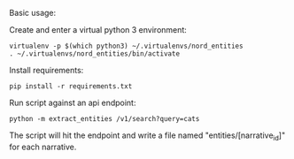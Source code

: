 Basic usage:

Create and enter a virtual python 3 environment:
#+BEGIN_SRC
virtualenv -p $(which python3) ~/.virtualenvs/nord_entities
. ~/.virtualenvs/nord_entities/bin/activate
#+END_SRC

Install requirements:
#+BEGIN_SRC 
pip install -r requirements.txt
#+END_SRC

Run script against an api endpoint:
#+BEGIN_SRC 
python -m extract_entities /v1/search?query=cats
#+END_SRC

The script will hit the endpoint and write a file named "entities/[narrative_id]" for each narrative.
